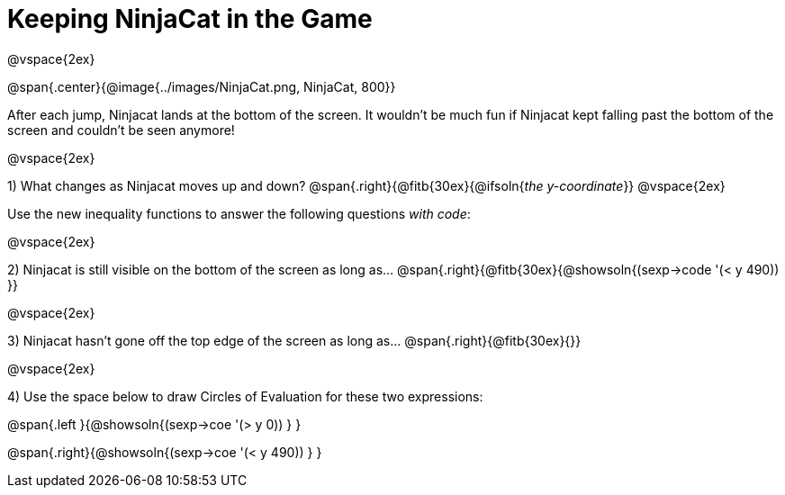 = Keeping NinjaCat in the Game

@vspace{2ex}

@span{.center}{@image{../images/NinjaCat.png, NinjaCat, 800}}

After each jump, Ninjacat lands at the bottom of the screen. It wouldn't be much fun if Ninjacat kept falling past the bottom of the screen and couldn't be seen anymore!

@vspace{2ex}

1) What changes as Ninjacat moves up and down? @span{.right}{@fitb{30ex}{@ifsoln{_the y-coordinate_}}
@vspace{2ex}

Use the new inequality functions to answer the following questions  _with code_:

@vspace{2ex}

2) Ninjacat is still visible on the bottom of the screen as long as…
@span{.right}{@fitb{30ex}{@showsoln{(sexp->code '(< y 490)) }}

@vspace{2ex}

3) Ninjacat hasn't gone off the top edge of the screen as long as…
@span{.right}{@fitb{30ex}{}}

@vspace{2ex}

4) Use the space below to draw Circles of Evaluation for these two expressions:

@span{.left }{@showsoln{(sexp->coe '(> y 0)) } }

@span{.right}{@showsoln{(sexp->coe '(< y 490)) } }
